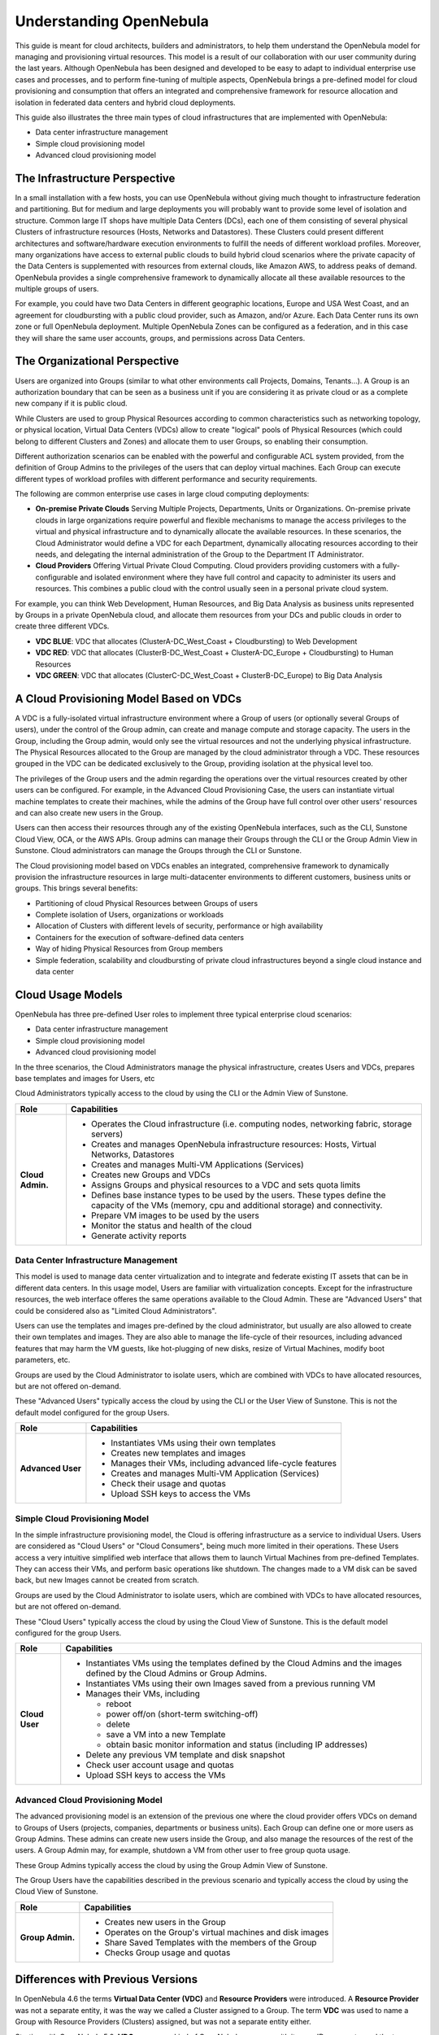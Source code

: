 .. _understand:

================================================================================
Understanding OpenNebula
================================================================================

This guide is meant for cloud architects, builders and administrators, to help them understand the OpenNebula model for managing and provisioning virtual resources. This model is a result of our collaboration with our user community during the last years. Although OpenNebula has been designed and developed to be easy to adapt to individual enterprise use cases and processes, and to perform fine-tuning of multiple aspects, OpenNebula brings a pre-defined model for cloud provisioning and consumption that offers an integrated and comprehensive framework for resource allocation and isolation in federated data centers and hybrid cloud deployments.

This guide also illustrates the three main types of cloud infrastructures that are implemented with OpenNebula:

* Data center infrastructure management
* Simple cloud provisioning model
* Advanced cloud provisioning model


The Infrastructure Perspective
================================================================================

In a small installation with a few hosts, you can use OpenNebula without giving much thought to infrastructure federation and partitioning. But for medium and large deployments you will probably want to provide some level of isolation and structure. Common large IT shops have multiple Data Centers (DCs), each one of them consisting of several physical Clusters of infrastructure resources (Hosts, Networks and Datastores). These Clusters could present different architectures and software/hardware execution environments to fulfill the needs of different workload profiles. Moreover, many organizations have access to external public clouds to build hybrid cloud scenarios where the private capacity of the Data Centers is supplemented with resources from external clouds, like Amazon AWS, to address peaks of demand. OpenNebula provides a single comprehensive framework to dynamically allocate all these available resources to the multiple groups of users.

For example, you could have two Data Centers in different geographic locations, Europe and USA West Coast, and an agreement for cloudbursting with a public cloud provider, such as Amazon, and/or Azure. Each Data Center runs its own zone or full OpenNebula deployment. Multiple OpenNebula Zones can be configured as a federation, and in this case they will share the same user accounts, groups, and permissions across Data Centers.

|VDC Resources|

The Organizational Perspective
================================================================================

Users are organized into Groups (similar to what other environments call Projects, Domains, Tenants...). A Group is an authorization boundary that can be seen as a business unit if you are considering it as private cloud or as a complete new company if it is public cloud.

While Clusters are used to group Physical Resources according to common characteristics such as networking topology, or physical location, Virtual Data Centers (VDCs) allow to create "logical" pools of Physical Resources (which could belong to  different Clusters and Zones) and allocate them to user Groups, so enabling their consumption.

Different authorization scenarios can be enabled with the powerful and configurable ACL system provided, from the definition of Group Admins to the privileges of the users that can deploy virtual machines. Each Group can execute different types of workload profiles with different performance and security requirements.

The following are common enterprise use cases in large cloud computing deployments:

* **On-premise Private Clouds** Serving Multiple Projects, Departments, Units or Organizations. On-premise private clouds in large organizations require powerful and flexible mechanisms to manage the access privileges to the virtual and physical infrastructure and to dynamically allocate the available resources. In these scenarios, the Cloud Administrator would define a VDC for each Department, dynamically allocating resources according to their needs, and delegating the internal administration of the Group to the Department IT Administrator.
* **Cloud Providers** Offering Virtual Private Cloud Computing. Cloud providers providing customers with a fully-configurable and isolated environment where they have full control and capacity to administer its users and resources. This combines a public cloud with the control usually seen in a personal private cloud system.

|VDC Groups|

For example, you can think Web Development, Human Resources, and Big Data Analysis as business units represented by Groups in a private OpenNebula cloud, and allocate them resources from your DCs and public clouds in order to create three different VDCs.

* **VDC BLUE**: VDC that allocates (ClusterA-DC_West_Coast + Cloudbursting) to Web Development
* **VDC RED**: VDC that allocates (ClusterB-DC_West_Coast + ClusterA-DC_Europe + Cloudbursting) to Human Resources
* **VDC GREEN**: VDC that allocates (ClusterC-DC_West_Coast + ClusterB-DC_Europe) to Big Data Analysis

|VDC Organization|

A Cloud Provisioning Model Based on VDCs
================================================================================

A VDC is a fully-isolated virtual infrastructure environment where a Group of users (or optionally several Groups of users), under the control of the Group admin, can create and manage compute and storage capacity. The users in the Group, including the Group admin, would only see the virtual resources and not the underlying physical infrastructure. The Physical Resources allocated to the Group are managed by the cloud administrator through a VDC. These resources grouped in the VDC can be dedicated exclusively to the Group, providing isolation at the physical level too.

The privileges of the Group users and the admin regarding the operations over the virtual resources created by other users can be configured. For example, in the Advanced Cloud Provisioning Case, the users can instantiate virtual machine templates to create their machines, while the admins of the Group have full control over other users' resources and can also create new users in the Group.

|cloud-view|

Users can then access their resources through any of the existing OpenNebula interfaces, such as the CLI, Sunstone Cloud View, OCA, or the AWS APIs. Group admins can manage their Groups through the CLI or the Group Admin View in Sunstone. Cloud administrators can manage the Groups through the CLI or Sunstone.

The Cloud provisioning model based on VDCs enables an integrated, comprehensive framework to dynamically provision the infrastructure resources in large multi-datacenter environments to different customers, business units or groups. This brings several benefits:

* Partitioning of cloud Physical Resources between Groups of users
* Complete isolation of Users, organizations or workloads
* Allocation of Clusters with different levels of security, performance or high availability
* Containers for the execution of software-defined data centers
* Way of hiding Physical Resources from Group members
* Simple federation, scalability and cloudbursting of private cloud infrastructures beyond a single cloud instance and data center

Cloud Usage Models
================================================================================

OpenNebula has three pre-defined User roles to implement three typical enterprise cloud scenarios:

* Data center infrastructure management
* Simple cloud provisioning model
* Advanced cloud provisioning model

In the three scenarios, the Cloud Administrators manage the physical infrastructure, creates Users and VDCs, prepares base templates and images for Users, etc

Cloud Administrators typically access to the cloud by using the CLI or the Admin View of Sunstone.

+------------------+----------------------------------------------------------------------------------------------------------------------------------------------------------+
|       Role       |                                                                       Capabilities                                                                       |
+==================+==========================================================================================================================================================+
| **Cloud Admin.** | * Operates the Cloud infrastructure (i.e. computing nodes, networking fabric, storage servers)                                                           |
|                  | * Creates and manages OpenNebula infrastructure resources: Hosts, Virtual Networks, Datastores                                                           |
|                  | * Creates and manages Multi-VM Applications (Services)                                                                                                   |
|                  | * Creates new Groups and VDCs                                                                                                                            |
|                  | * Assigns Groups and physical resources to a VDC and sets quota limits                                                                                   |
|                  | * Defines base instance types to be used by the users. These types define the capacity of the VMs (memory, cpu and additional storage) and connectivity. |
|                  | * Prepare VM images to be used by the users                                                                                                              |
|                  | * Monitor the status and health of the cloud                                                                                                             |
|                  | * Generate activity reports                                                                                                                              |
+------------------+----------------------------------------------------------------------------------------------------------------------------------------------------------+

Data Center Infrastructure Management
-----------------------------------------------------------------------------

This model is used to manage data center virtualization and to integrate and federate existing IT assets that can be in different data centers. In this usage model, Users are familiar with virtualization concepts. Except for the infrastructure resources, the web interface offeres the same operations available to the Cloud Admin. These are "Advanced Users" that could be considered also as "Limited Cloud Administrators".

Users can use the templates and images pre-defined by the cloud administrator, but usually are also allowed to create their own templates and images. They are also able to manage the life-cycle of their resources, including advanced features that may harm the VM guests, like hot-plugging of new disks, resize of Virtual Machines, modify boot parameters, etc.

Groups are used by the Cloud Administrator to isolate users, which are combined with VDCs to have allocated resources, but are not offered on-demand.

These "Advanced Users" typically access the cloud by using the CLI or the User View of Sunstone. This is not the default model configured for the group Users.

+-------------------+-------------------------------------------------------------+
|        Role       |                         Capabilities                        |
+===================+=============================================================+
| **Advanced User** | * Instantiates VMs using their own templates                |
|                   | * Creates new templates and images                          |
|                   | * Manages their VMs, including advanced life-cycle features |
|                   | * Creates and manages Multi-VM Application (Services)       |
|                   | * Check their usage and quotas                              |
|                   | * Upload SSH keys to access the VMs                         |
+-------------------+-------------------------------------------------------------+

Simple Cloud Provisioning Model
-----------------------------------------------------------------------------

In the simple infrastructure provisioning model, the Cloud is offering infrastructure as a service to individual Users. Users are considered as "Cloud Users" or "Cloud Consumers", being much more limited in their operations. These Users access a very intuitive simplified web interface that allows them to launch Virtual Machines from pre-defined Templates. They can access their VMs, and perform basic operations like shutdown. The changes made to a VM disk can be saved back, but new Images cannot be created from scratch.

Groups are used by the Cloud Administrator to isolate users, which are combined with VDCs to have allocated resources, but are not offered on-demand.

These "Cloud Users" typically access the cloud by using the Cloud View of Sunstone. This is the default model configured for the group Users.

+----------------+--------------------------------------------------------------------------------------------------------------------------------+
|      Role      |                                                          Capabilities                                                          |
+================+================================================================================================================================+
| **Cloud User** | * Instantiates VMs using the templates defined by the Cloud Admins and the images defined by the Cloud Admins or Group Admins. |
|                | * Instantiates VMs using their own Images saved from a previous running VM                                                     |
|                | * Manages their VMs, including                                                                                                 |
|                |                                                                                                                                |
|                |   * reboot                                                                                                                     |
|                |   * power off/on (short-term switching-off)                                                                                    |
|                |   * delete                                                                                                                     |
|                |   * save a VM into a new Template                                                                                              |
|                |   * obtain basic monitor information and status (including IP addresses)                                                       |
|                |                                                                                                                                |
|                | * Delete any previous VM template and disk snapshot                                                                            |
|                | * Check user account usage and quotas                                                                                          |
|                | * Upload SSH keys to access the VMs                                                                                            |
+----------------+--------------------------------------------------------------------------------------------------------------------------------+


Advanced Cloud Provisioning Model
-----------------------------------------------------------------------------

The advanced provisioning model is an extension of the previous one where the cloud provider offers VDCs on demand to Groups of Users (projects, companies, departments or business units). Each Group can define one or more users as Group Admins. These admins can create new users inside the Group, and also manage the resources of the rest of the users. A Group Admin may, for example, shutdown a VM from other user to free group quota usage.

These Group Admins typically access the cloud by using the Group Admin View of Sunstone.

The Group Users have the capabilities described in the previous scenario and typically access the cloud by using the Cloud View of Sunstone.

+------------------+------------------------------------------------------------+
|       Role       |                        Capabilities                        |
+==================+============================================================+
| **Group Admin.** | * Creates new users in the Group                           |
|                  | * Operates on the Group's virtual machines and disk images |
|                  | * Share Saved Templates with the members of the Group      |
|                  | * Checks Group usage and quotas                            |
+------------------+------------------------------------------------------------+

.. _understand_compatibility:

Differences with Previous Versions
================================================================================

In OpenNebula 4.6 the terms **Virtual Data Center (VDC)** and **Resource Providers** were introduced. A **Resource Provider** was not a separate entity, it was the way we called a Cluster assigned to a Group. The term **VDC** was used to name a Group with Resource Providers (Clusters) assigned, but was not a separate entity either.

Starting with OpenNebula 5.0, **VDCs** are a new kind of OpenNebula resource with its own ID, name, etc. and the term Resource Provider disappears. Making VDCs a first-class citizen has several advantages over the previous Group/VDC concept.

Now that VDCs are a separate entity, they can have one or more Groups added to them. This gives the Cloud Admin greater resource assignment flexibility. For example, you may have the Group Web Development added to the 'low-performance' VDC, and Big Data to the 'high-performance' VDC. After a few days, Web Development can be additionally added to the 'high-performance' VDC. In previous versions, this single operation would require you to write down which resources were added to the Group, to undo it later.

From the resource assignment perspective, the new VDC approach allows to create more advanced scenarios. In previous versions, the Group's Resource Providers were whole Clusters. This had some limitations, since Clusters define the topology of your physical infrastructure in a fixed way. The Admin could not assign arbitrary resources to a Group, he had to choose from those fixed Clusters.

The new VDCs contain a list of Clusters, just like before, but they can also have individual Hosts, Virtual Networks, and Datastores. This means that a VDC can create logical groups of physical resources, that don't have to resemble the real configuration of the physical infrastructure.


.. |VDC Resources| image:: /images/vdc_resources.png
.. |VDC Groups| image:: /images/vdc_groups.png
.. |VDC Organization| image:: /images/vdc_organization.png
.. |cloud-view| image:: /images/cloud-view.png
